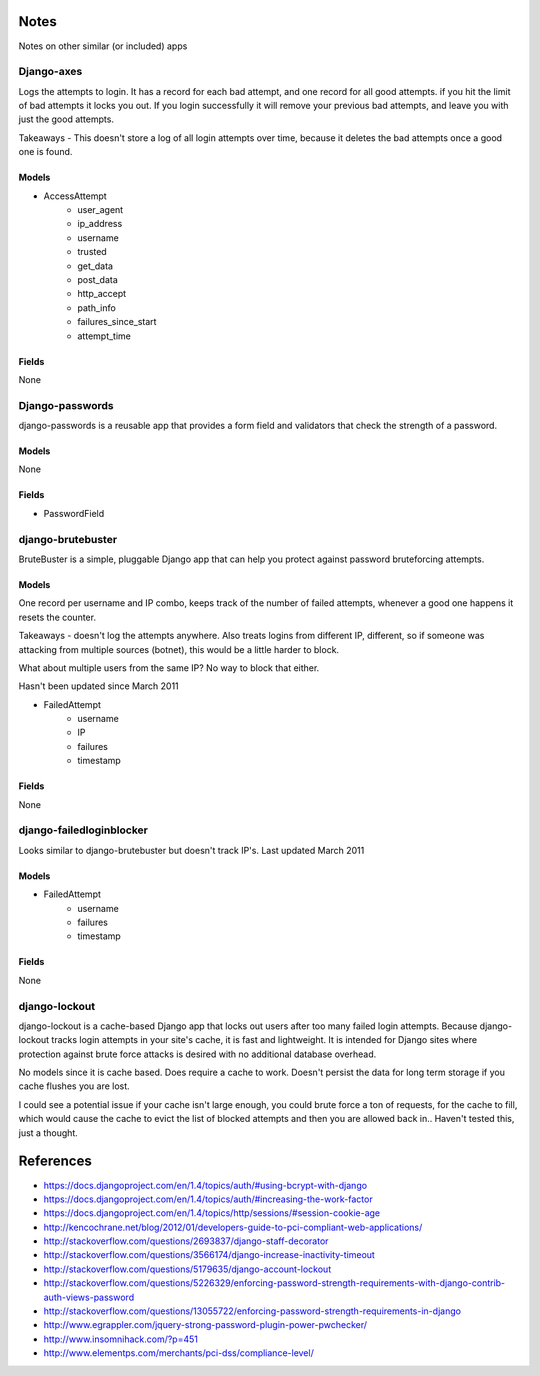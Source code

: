 Notes
=====

Notes on other similar (or included) apps

Django-axes
-----------

Logs the attempts to login. It has a record for each bad attempt, and one record for all good attempts.
if you hit the limit of bad attempts it locks you out. If you login successfully
it will remove your previous bad attempts, and leave you with just the good attempts.

Takeaways - This doesn't store a log of all login attempts over time, because it deletes the bad attempts once a good one is found.

Models
~~~~~~

- AccessAttempt
    - user_agent
    - ip_address
    - username
    - trusted
    - get_data
    - post_data
    - http_accept
    - path_info
    - failures_since_start
    - attempt_time
    
Fields
~~~~~~
None


Django-passwords
----------------
django-passwords is a reusable app that provides a form field and validators that check the strength of a password.

Models
~~~~~~
None

Fields
~~~~~~
- PasswordField


django-brutebuster
------------------
BruteBuster is a simple, pluggable Django app that can help you protect against password bruteforcing attempts.

Models
~~~~~~

One record per username and IP combo, keeps track of the number of failed attempts, whenever a good one happens it resets the counter.

Takeaways - doesn't log the attempts anywhere. Also treats logins from different IP, different, so if someone was attacking from multiple sources (botnet), this would be a little harder to block.

What about multiple users from the same IP? No way to block that either.

Hasn't been updated since March 2011

- FailedAttempt
    - username
    - IP
    - failures
    - timestamp

Fields
~~~~~~
None

django-failedloginblocker
-------------------------
Looks similar to django-brutebuster but doesn't track IP's. Last updated March 2011

Models
~~~~~~

- FailedAttempt
    - username
    - failures
    - timestamp

Fields
~~~~~~
None

django-lockout
--------------
django-lockout is a cache-based Django app that locks out users after too many failed login attempts. Because django-lockout tracks login attempts in your site's cache, it is fast and lightweight. It is intended for Django sites where protection against brute force attacks is desired with no additional database overhead.

No models since it is cache based. Does require a cache to work. Doesn't persist the data for long term storage if you cache flushes you are lost.

I could see a potential issue if your cache isn't large enough, you could brute force a ton of requests, for the cache to fill, which would cause the cache to evict the list of blocked attempts and then you are allowed back in.. Haven't tested this, just a thought.

References
==========

- https://docs.djangoproject.com/en/1.4/topics/auth/#using-bcrypt-with-django
- https://docs.djangoproject.com/en/1.4/topics/auth/#increasing-the-work-factor
- https://docs.djangoproject.com/en/1.4/topics/http/sessions/#session-cookie-age
- http://kencochrane.net/blog/2012/01/developers-guide-to-pci-compliant-web-applications/
- http://stackoverflow.com/questions/2693837/django-staff-decorator
- http://stackoverflow.com/questions/3566174/django-increase-inactivity-timeout
- http://stackoverflow.com/questions/5179635/django-account-lockout
- http://stackoverflow.com/questions/5226329/enforcing-password-strength-requirements-with-django-contrib-auth-views-password
- http://stackoverflow.com/questions/13055722/enforcing-password-strength-requirements-in-django
- http://www.egrappler.com/jquery-strong-password-plugin-power-pwchecker/
- http://www.insomnihack.com/?p=451
- http://www.elementps.com/merchants/pci-dss/compliance-level/
